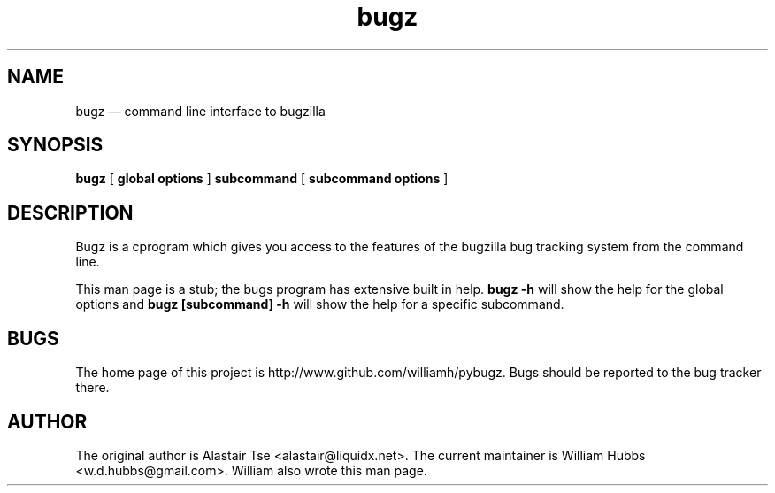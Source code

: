 .\" Hey, Emacs!  This is an -*- nroff -*- source file.
.\" Copyright (c) 2011 William Hubbs
.\" This is free software; see the GNU General Public Licence version 2
.\" or later for copying conditions.  There is NO warranty.
.TH bugz 1 "17 Feb 2011" "0.9.0"
.nh
.SH NAME
bugz \(em command line interface to bugzilla
.SH SYNOPSIS
.B bugz
[
.B global options
]
.B subcommand
[
.B subcommand options
]
.\" .SH OPTIONS
.\" .TP
.\" .B \-o value, \-\^\-long=value
.\" Describe the option.
.SH DESCRIPTION
Bugz is a cprogram which gives you access to the features of the
bugzilla bug tracking system from the command line.
.PP
This man page is a stub; the bugs program has extensive built in help.
.B bugz -h
will show the help for the global options and
.B bugz [subcommand] -h
will show the help for a specific subcommand.
.SH BUGS
.PP
The home page of this project is http://www.github.com/williamh/pybugz.
Bugs should be reported to the bug tracker there.
.\" .SH SEE ALSO
.\" .PP
.SH AUTHOR
.PP
The original author is Alastair Tse <alastair@liquidx.net>.
The current maintainer is William Hubbs <w.d.hubbs@gmail.com>. William
also wrote this man page.

